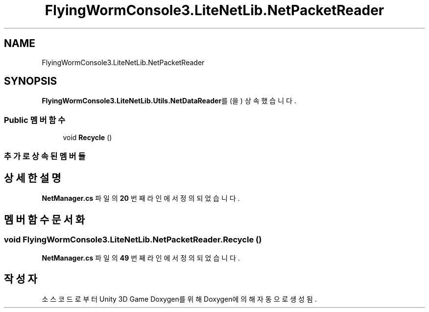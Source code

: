 .TH "FlyingWormConsole3.LiteNetLib.NetPacketReader" 3 "금 6월 24 2022" "Version 1.0" "Unity 3D Game Doxygen" \" -*- nroff -*-
.ad l
.nh
.SH NAME
FlyingWormConsole3.LiteNetLib.NetPacketReader
.SH SYNOPSIS
.br
.PP
.PP
\fBFlyingWormConsole3\&.LiteNetLib\&.Utils\&.NetDataReader\fP를(을) 상속했습니다\&.
.SS "Public 멤버 함수"

.in +1c
.ti -1c
.RI "void \fBRecycle\fP ()"
.br
.in -1c
.SS "추가로 상속된 멤버들"
.SH "상세한 설명"
.PP 
\fBNetManager\&.cs\fP 파일의 \fB20\fP 번째 라인에서 정의되었습니다\&.
.SH "멤버 함수 문서화"
.PP 
.SS "void FlyingWormConsole3\&.LiteNetLib\&.NetPacketReader\&.Recycle ()"

.PP
\fBNetManager\&.cs\fP 파일의 \fB49\fP 번째 라인에서 정의되었습니다\&.

.SH "작성자"
.PP 
소스 코드로부터 Unity 3D Game Doxygen를 위해 Doxygen에 의해 자동으로 생성됨\&.
